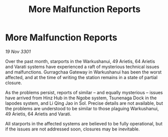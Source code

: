 :PROPERTIES:
:ID:       5f8e0913-d951-4f1d-9394-764721f38b5f
:END:
#+title: More Malfunction Reports
#+filetags: :galnet:

* More Malfunction Reports

/19 Nov 3301/

Over the past month, starports in the Warkushanui, 49 Arietis, 64 Arietis and Varati systems have experienced a raft of mysterious technical issues and malfunctions. Gurragchaa Gateway in Warkushanui has been the worst affected, and at the time of writing the station remains in a state of partial closure. 

As the problems persist, reports of similar – and equally mysterious – issues have arrived from Hinz Hub in the Ngobe system, Tsunenaga Dock in the Iapodes system, and Li Qing Jao in Sol. Precise details are not available, but the problems are understood to be similar to those plaguing Warkushanui, 49 Arietis, 64 Arietis and Varati. 

All starports in the affected systems are believed to be fully operational, but if the issues are not addressed soon, closures may be inevitable.
